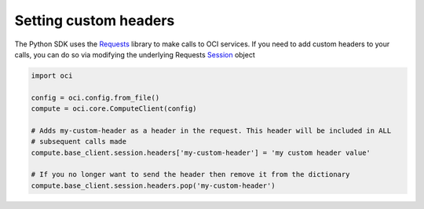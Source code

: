 .. _setting-custom-headers:

.. raw:: html

    <script type='text/javascript'>
        var oldDocsHost = 'oracle-bare-metal-cloud-services-python-sdk';
        if (window.location.href.indexOf(oldDocsHost) != -1) {
            window.location.href = 'https://oracle-bare-metal-cloud-services-python-sdk.readthedocs.io/en/latest/deprecation-notice.html';
        }
    </script>

Setting custom headers
~~~~~~~~~~~~~~~~~~~~~~~
The Python SDK uses the `Requests <http://docs.python-requests.org/en/master/>`_ library to make calls to OCI services. If you need to add custom headers to your calls, you can do so via modifying the underlying Requests `Session <http://docs.python-requests.org/en/master/api/#request-sessions>`_ object

.. code-block:: python

    import oci

    config = oci.config.from_file()
    compute = oci.core.ComputeClient(config)

    # Adds my-custom-header as a header in the request. This header will be included in ALL
    # subsequent calls made
    compute.base_client.session.headers['my-custom-header'] = 'my custom header value'

    # If you no longer want to send the header then remove it from the dictionary
    compute.base_client.session.headers.pop('my-custom-header')

